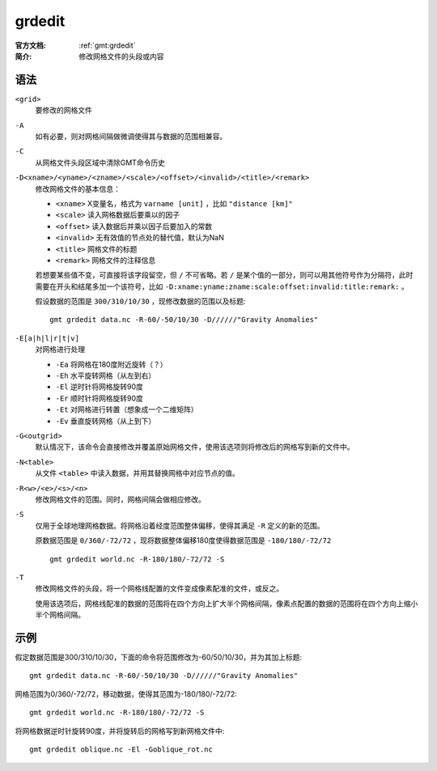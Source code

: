.. index:: ! grdedit

grdedit
=======

:官方文档: :ref:`gmt:grdedit`
:简介: 修改网格文件的头段或内容

语法
----

``<grid>``
    要修改的网格文件

``-A``
    如有必要，则对网格间隔做微调使得其与数据的范围相兼容。

``-C``
    从网格文件头段区域中清除GMT命令历史

``-D<xname>/<yname>/<zname>/<scale>/<offset>/<invalid>/<title>/<remark>``
    修改网格文件的基本信息：

    - ``<xname>`` X变量名，格式为 ``varname [unit]`` ，比如 ``"distance [km]"``
    - ``<scale>`` 读入网格数据后要乘以的因子
    - ``<offset>`` 读入数据后并乘以因子后要加入的常数
    - ``<invalid>`` 无有效值的节点处的替代值，默认为NaN
    - ``<title>`` 网格文件的标题
    - ``<remark>`` 网格文件的注释信息

    若想要某些值不变，可直接将该字段留空，但 ``/`` 不可省略。若 ``/`` 是某个值的一部分，则可以用其他符号作为分隔符，此时需要在开头和结尾多加一个该符号，比如 ``-D:xname:yname:zname:scale:offset:invalid:title:remark:`` 。

    假设数据的范围是 ``300/310/10/30`` ，现修改数据的范围以及标题::

        gmt grdedit data.nc -R-60/-50/10/30 -D//////"Gravity Anomalies"

``-E[a|h|l|r|t|v]``
    对网格进行处理

    - ``-Ea`` 将网格在180度附近旋转（？）
    - ``-Eh`` 水平旋转网格（从左到右）
    - ``-El`` 逆时针将网格旋转90度
    - ``-Er`` 顺时针将网格旋转90度
    - ``-Et`` 对网格进行转置（想象成一个二维矩阵）
    - ``-Ev`` 垂直旋转网格（从上到下）

``-G<outgrid>``
    默认情况下，该命令会直接修改并覆盖原始网格文件，使用该选项则将修改后的网格写到新的文件中。

``-N<table>``
    从文件 ``<table>`` 中读入数据，并用其替换网格中对应节点的值。

``-R<w>/<e>/<s>/<n>``
    修改网格文件的范围。同时，网格间隔会做相应修改。

``-S``
    仅用于全球地理网格数据。将网格沿着经度范围整体偏移，使得其满足 ``-R`` 定义的新的范围。

    原数据范围是 ``0/360/-72/72`` ，现将数据整体偏移180度使得数据范围是 ``-180/180/-72/72`` ::

        gmt grdedit world.nc -R-180/180/-72/72 -S

``-T``
    修改网格文件的头段，将一个网格线配置的文件变成像素配准的文件，或反之。

    使用该选项后，网格线配准的数据的范围将在四个方向上扩大半个网格间隔，像素点配置的数据的范围将在四个方向上缩小半个网格间隔。

示例
----

假定数据范围是300/310/10/30，下面的命令将范围修改为-60/50/10/30，并为其加上标题::

    gmt grdedit data.nc -R-60/-50/10/30 -D//////"Gravity Anomalies"

网格范围为0/360/-72/72，移动数据，使得其范围为-180/180/-72/72::

    gmt grdedit world.nc -R-180/180/-72/72 -S

将网格数据逆时针旋转90度，并将旋转后的网格写到新网格文件中::

    gmt grdedit oblique.nc -El -Goblique_rot.nc
